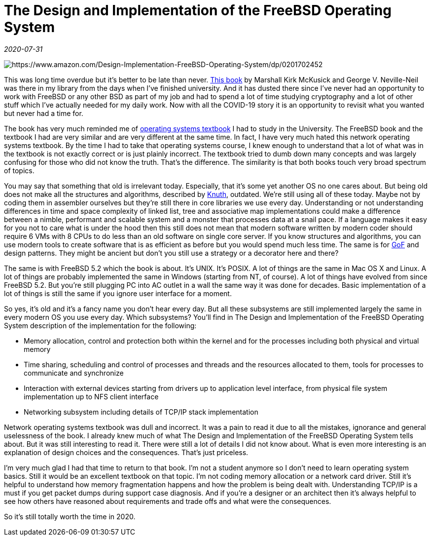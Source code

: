 = The Design and Implementation of the FreeBSD Operating System

_2020-07-31_

image::../images/freebsd.jpg[https://www.amazon.com/Design-Implementation-FreeBSD-Operating-System/dp/0201702452]

This was long time overdue but it's better to be late than never. link:https://www.amazon.com/Design-Implementation-FreeBSD-Operating-System/dp/0201702452[This book] by Marshall Kirk McKusick and George V. Neville-Neil was there in my library from the days when I've finished university. And it has dusted there since I've never had an opportunity to work with FreeBSD or any other BSD as part of my job and had to spend a lot of time studying cryptography and a lot of other stuff which I've actually needed for my daily work. Now with all the COVID-19 story it is an opportunity to revisit what you wanted but never had a time for.

The book has very much reminded me of link:https://books.google.ru/books/about/%D0%A1%D0%B5%D1%82%D0%B5%D0%B2%D1%8B%D0%B5_%D0%BE%D0%BF%D0%B5%D1%80%D0%B0%D1%86%D0%B8%D0%BE%D0%BD%D0%BD%D1%8B%D0%B5.html?id=lQ2fOwAACAAJ&source=kp_book_description&redir_esc=y[operating systems textbook] I had to study in the University. The FreeBSD book and the textbook I had are very similar and are very different at the same time. In fact, I have very much hated this network operating systems textbook. By the time I had to take that operating systems course, I knew enough to understand that a lot of what was in the textbook is not exactly correct or is just plainly incorrect. The textbook tried to dumb down many concepts and was largely confusing for those who did not know the truth. That's the difference. The similarity is that both books touch very broad spectrum of topics.

You may say that something that old is irrelevant today. Especially, that it's some yet another OS no one cares about. But being old does not make all the structures and algorithms, described by link:https://en.wikipedia.org/wiki/Donald_Knuth[Knuth], outdated. We're still using all of these today. Maybe not by coding them in assembler ourselves but they're still there in core libraries we use every day. Understanding or not understanding differences in time and space complexity of linked list, tree and associative map implementations could make a difference between a nimble, performant and scalable system and a monster that processes data at a snail pace. If a language makes it easy for you not to care what is under the hood then this still does not mean that modern software written by modern coder should require 6 VMs with 8 CPUs to do less than an old software on single core server. If you know structures and algorithms, you can use modern tools to create software that is as efficient as before but you would spend much less time. The same is for link:https://en.wikipedia.org/wiki/Design_Patterns[GoF] and design patterns. They might be ancient but don't you still use a strategy or a decorator here and there?

The same is with FreeBSD 5.2 which the book is about. It's UNIX. It's POSIX. A lot of things are the same in Mac OS X and Linux. A lot of things are probably implemented the same in Windows (starting from NT, of course). A lot of things have evolved from since FreeBSD 5.2. But you're still plugging PC into AC outlet in a wall the same way it was done for decades. Basic implementation of a lot of things is still the same if you ignore user interface for a moment.

So yes, it's old and it's a fancy name you don't hear every day. But all these subsystems are still implemented largely the same in every modern OS you use every day. Which subsystems? You'll find in The Design and Implementation of the FreeBSD Operating System description of the implementation for the following:

* Memory allocation, control and protection both within the kernel and for the processes including both physical and virtual memory
* Time sharing, scheduling and control of processes and threads and the resources allocated to them, tools for processes to communicate and synchronize
* Interaction with external devices starting from drivers up to application level interface, from physical file system implementation up to NFS client interface
* Networking subsystem including details of TCP/IP stack implementation

Network operating systems textbook was dull and incorrect. It was a pain to read it due to all the mistakes, ignorance and general uselessness of the book. I already knew much of what The Design and Implementation of the FreeBSD Operating System tells about. But it was still interesting to read it. There were still a lot of details I did not know about. What is even more interesting is an explanation of design choices and the consequences. That's just priceless.

I'm very much glad I had that time to return to that book. I'm not a student anymore so I don't need to learn operating system basics. Still it would be an excellent textbook on that topic. I'm not coding memory allocation or a network card driver. Still it's helpful to understand how memory fragmentation happens and how the problem is being dealt with. Understanding TCP/IP is a must if you get packet dumps during support case diagnosis. And if you're a designer or an architect then it's always helpful to see how others have reasoned about requirements and trade offs and what were the consequences.

So it's still totally worth the time in 2020.


